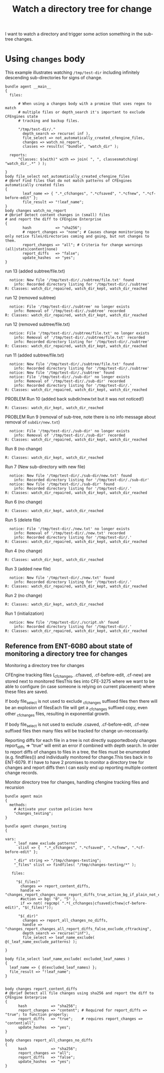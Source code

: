 :PROPERTIES:
:ID:       2d748bc9-c436-4eda-b22c-31ed98202c0b
:index: [[id:38277465-771a-4db4-983a-8dfd434b1aff][CFEngine_examples]]
:CFEngine_Functions: [[id:b91239e5-37fb-4d53-8335-9a38a16800ca][join()]] [[id:892a5b10-082a-40cc-9e2e-67d25fdc8792][classesmatching()]]
:CFEngine_PromiseTypes: [[id:23504787-b597-41ff-819d-b9625f773210][files]] [[id:c458bf16-1ba9-499f-a801-e94e0f80a5c9][reports]]
:CREATED:  <2024-03-29 Fri 10:02>
:END:
#+title: Watch a directory tree for change

I want to watch a directory and trigger some action something in the sub-tree changes.

* Using =changes= body
:PROPERTIES:
:ID:       68927029-323d-4a03-bf48-5e8e8dc9dcb5
:END:

This example illustrates watching =/tmp/test-dir= including infinitely descending sub-directories for signs of change.

#+begin_src cfengine3 :include-stdlib t :log-level info :exports both
  bundle agent __main__
  {
    files:

        # When using a changes body with a promise that uses regex to match
        # multiple files or depth_search it's important to exclude CFEngines state
        # tracking and backup files.

        "/tmp/test-dir/."
          depth_search => recurse( inf ),
          file_select => not_automatically_created_cfengine_files,
          changes => watch_no_report,
          classes => results( "bundle", "watch_dir" );

    reports:
        "Classes: $(with)" with => join( ", ", classesmatching( "watch_dir_.*" ) );

  }
  body file_select not_automatically_created_cfengine_files
  # @bref Find files that do not match patterns of CFEngines automatically created files
  {
          leaf_name => { ".*_cfchanges", ".*cfsaved", ".*cfnew", ".*cf-before-edit" };
          file_result => "!leaf_name";
  }
  body changes watch_no_report
  # @brief Detect content changes in (small) files
  # and report the diff to CFEngine Enterprise
  {
          hash           => "sha256";
          # report_changes => "none"; # Causes change monitoriong to only notice files/directories coming and going, but not changes to them.
          report_changes => "all"; # Criteria for change warnings (all|stats|content|none)
          report_diffs   => "false";
          update_hashes  => "yes";
  }
#+end_src

run 13 (added subtree/file.txt)

#+RESULTS:
:   notice: New file '/tmp/test-dir/./subtree/file.txt' found
:     info: Recorded directory listing for '/tmp/test-dir/./subtree'
: R: Classes: watch_dir_repaired, watch_dir_kept, watch_dir_reached

run 12 (removed subtree)

#+RESULTS:
:   notice: File '/tmp/test-dir/./subtree' no longer exists
:     info: Removal of '/tmp/test-dir/./subtree' recorded
: R: Classes: watch_dir_repaired, watch_dir_kept, watch_dir_reached

run 12 (removed subtree/file.txt)

#+RESULTS:
:   notice: File '/tmp/test-dir/./subtree/file.txt' no longer exists
:     info: Removal of '/tmp/test-dir/./subtree/file.txt' recorded
:     info: Recorded directory listing for '/tmp/test-dir/./subtree'
: R: Classes: watch_dir_repaired, watch_dir_kept, watch_dir_reached

run 11 (added subtree/file.txt)

#+RESULTS:
:   notice: New file '/tmp/test-dir/./subtree/file.txt' found
:     info: Recorded directory listing for '/tmp/test-dir/./subtree'
:   notice: New file '/tmp/test-dir/./subtree' found
:   notice: File '/tmp/test-dir/./sub-dir' no longer exists
:     info: Removal of '/tmp/test-dir/./sub-dir' recorded
:     info: Recorded directory listing for '/tmp/test-dir/.'
: R: Classes: watch_dir_repaired, watch_dir_kept, watch_dir_reached

PROBLEM
Run 10 (added back subdir/new.txt but it was not noticed!)

#+RESULTS:
: R: Classes: watch_dir_kept, watch_dir_reached

PROBLEM
Run 9 (removal of sub-tree, note there is no info message about removal of =subdir/new.txt=)

#+RESULTS:
:   notice: File '/tmp/test-dir/./sub-dir' no longer exists
:     info: Removal of '/tmp/test-dir/./sub-dir' recorded
: R: Classes: watch_dir_repaired, watch_dir_kept, watch_dir_reached

Run 8 (no change)

#+RESULTS:
: R: Classes: watch_dir_kept, watch_dir_reached

Run 7 (New sub-directory with new file)

#+RESULTS:
:   notice: New file '/tmp/test-dir/./sub-dir/new.txt' found
:     info: Recorded directory listing for '/tmp/test-dir/./sub-dir'
:   notice: New file '/tmp/test-dir/./sub-dir' found
:     info: Recorded directory listing for '/tmp/test-dir/.'
: R: Classes: watch_dir_repaired, watch_dir_kept, watch_dir_reached

Run 6 (no change)

#+RESULTS:
: R: Classes: watch_dir_kept, watch_dir_reached

Run 5 (delete file)

#+RESULTS:
:   notice: File '/tmp/test-dir/./new.txt' no longer exists
:     info: Removal of '/tmp/test-dir/./new.txt' recorded
:     info: Recorded directory listing for '/tmp/test-dir/.'
: R: Classes: watch_dir_repaired, watch_dir_kept, watch_dir_reached

Run 4 (no change)

#+RESULTS:
: R: Classes: watch_dir_kept, watch_dir_reached

Run 3 (added new file)

#+RESULTS:
:   notice: New file '/tmp/test-dir/./new.txt' found
:     info: Recorded directory listing for '/tmp/test-dir/.'
: R: Classes: watch_dir_repaired, watch_dir_kept, watch_dir_reached

Run 2 (no change)


#+RESULTS:
: R: Classes: watch_dir_kept, watch_dir_reached


Run 1 (initialization)

#+RESULTS:
:   notice: New file '/tmp/test-dir/./script.sh' found
:     info: Recorded directory listing for '/tmp/test-dir/.'
: R: Classes: watch_dir_repaired, watch_dir_kept, watch_dir_reached

** Reference from ENT-6080 about state of monitoring a directory tree for changes

Monitoring a directory tree for changes

CFEngine tracking files (_cfchanges, .cfsaved, .cf-before-edit, .cf-new) are stored next to monitored filesThis ties into CFE-3275 where we want to be able to configure (in case someone is relying on current placement) where these files are saved.

If body file_select is not used to exclude _cfchanges suffixed files then there will be an explosion of filesEach file will get a _cfchanges suffixed copy, even other _cfchanges files, resulting in exponential growth.

If body file_select is not used to exclude .csaved, .cf-before-edit, .cf-new suffixed files then many files will be tracked for change un-necessarily.

Reporting diffs for each file in a tree is not directly supportedbody changes report_diffs => "true" will emit an error if combined with depth search. In order to report diffs of changes to files in a tree, the files must be enumerated (e.g. findfiles()) and individually monitored for change.This ties back in to ENT-6079. If I have to have 2 promises to monitor a directory tree for changes and report diffs then I can easily end up reporting multiple content change records.

Monitor directory tree for changes, handling cfengine tracking files and recursion

#+begin_src cfengine3 :include-stdlib t :log-level info :exports both
bundle agent main
{
  methods:
    # Activate your custom policies here
    "changes_testing";
}

bundle agent changes_testing
{

vars:
    "_leaf_name_exclude_patterns"
      slist => {  ".*_cfchanges", ".*cfsaved", ".*cfnew", ".*cf-before-edit" };

    "_dir" string => "/tmp/changes-testing";
    "_files" slist => findfiles( "/tmp/changes-testing/*" );

   files:

     "$(_files)"
       changes => report_content_diffs,
       handle => "changes_report_changes_none_report_diffs_true_action_bg_if_plain_not_exculded",
       #action => bg( "0", "5" ),
       if => not( regcmp( ".*(_cfchanges|cfsaved|cfnew|cf-before-edit)", "$(_files)"));

      "$(_dir)"
        changes => report_all_changes_no_diffs,
        handle => "changes_report_changes_all_report_diffs_false_exclude_cftracking",
        depth_search => recurse("inf"),
        file_select => leaf_name_exclude( @(_leaf_name_exclude_patterns) );

}

body file_select leaf_name_exclude( excluded_leaf_names )
{
  leaf_name => { @(excluded_leaf_names) };
  file_result => "!leaf_name";
}


body changes report_content_diffs
# @brief Detect all file changes using sha256 and report the diff to CFEngine Enterprise
{
      hash           => "sha256";
      report_changes => "content"; # Required for report_diffs => "true"; to function properly;
      report_diffs   => "true";    # requires report_changes => "content|all";
      update_hashes  => "yes";
}

body changes report_all_changes_no_diffs
{
      hash           => "sha256";
      report_changes => "all";
      report_diffs   => "false";
      update_hashes  => "yes";
}
#+end_src
